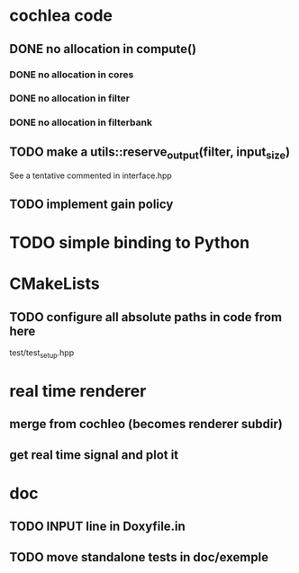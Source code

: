 * cochlea code
** DONE no allocation in compute()
   CLOSED: [2015-12-22 mar. 23:27]
*** DONE no allocation in cores
*** DONE no allocation in filter
    CLOSED: [2015-12-22 mar. 23:16]
*** DONE no allocation in filterbank
    CLOSED: [2015-12-22 mar. 23:16]
** TODO make a utils::reserve_output(filter, input_size)
   See a tentative commented in interface.hpp
** TODO implement gain policy
* TODO simple binding to Python
* CMakeLists
** TODO configure all absolute paths in code from here
   test/test_setup.hpp
* real time renderer
** merge from cochleo (becomes renderer subdir)
** get real time signal and plot it
* doc
** TODO INPUT line in Doxyfile.in 
** TODO move standalone tests in doc/exemple
